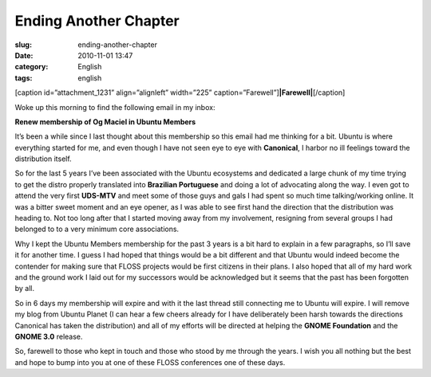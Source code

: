Ending Another Chapter
######################
:slug: ending-another-chapter
:date: 2010-11-01 13:47
:category: English
:tags: english

[caption id=”attachment\_1231” align=”alignleft” width=”225”
caption=”Farewell”]\ **|Farewell|**\ [/caption]

Woke up this morning to find the following email in my inbox:

**Renew membership of Og Maciel in Ubuntu Members**

It’s been a while since I last thought about this membership so this
email had me thinking for a bit. Ubuntu is where everything started for
me, and even though I have not seen eye to eye with **Canonical**, I
harbor no ill feelings toward the distribution itself.

So for the last 5 years I’ve been associated with the Ubuntu ecosystems
and dedicated a large chunk of my time trying to get the distro properly
translated into **Brazilian Portuguese** and doing a lot of advocating
along the way. I even got to attend the very first **UDS-MTV** and meet
some of those guys and gals I had spent so much time talking/working
online. It was a bitter sweet moment and an eye opener, as I was able to
see first hand the direction that the distribution was heading to. Not
too long after that I started moving away from my involvement, resigning
from several groups I had belonged to to a very minimum core
associations.

Why I kept the Ubuntu Members membership for the past 3 years is a bit
hard to explain in a few paragraphs, so I’ll save it for another time. I
guess I had hoped that things would be a bit different and that Ubuntu
would indeed become the contender for making sure that FLOSS projects
would be first citizens in their plans. I also hoped that all of my hard
work and the ground work I laid out for my successors would be
acknowledged but it seems that the past has been forgotten by all.

So in 6 days my membership will expire and with it the last thread still
connecting me to Ubuntu will expire. I will remove my blog from Ubuntu
Planet (I can hear a few cheers already for I have deliberately been
harsh towards the directions Canonical has taken the distribution) and
all of my efforts will be directed at helping the **GNOME Foundation**
and the **GNOME 3.0** release.

So, farewell to those who kept in touch and those who stood by me
through the years. I wish you all nothing but the best and hope to bump
into you at one of these FLOSS conferences one of these days.

.. |Farewell| image:: http://www.ogmaciel.com/wp-content/uploads/2010/11/farewell1-225x300.jpg
   :target: http://www.ogmaciel.com/wp-content/uploads/2010/11/farewell1.jpg
